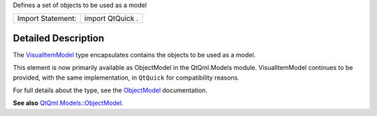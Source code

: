 Defines a set of objects to be used as a model

+---------------------+--------------------+
| Import Statement:   | import QtQuick .   |
+---------------------+--------------------+

Detailed Description
--------------------

The `VisualItemModel </sdk/apps/qml/QtQml/VisualItemModel/>`__ type
encapsulates contains the objects to be used as a model.

This element is now primarily available as ObjectModel in the
QtQml.Models module. VisualItemModel continues to be provided, with the
same implementation, in ``QtQuick`` for compatibility reasons.

For full details about the type, see the
`ObjectModel </sdk/apps/qml/QtQml/ObjectModel/>`__ documentation.

**See also**
`QtQml.Models::ObjectModel </sdk/apps/qml/QtQml/ObjectModel/>`__.
